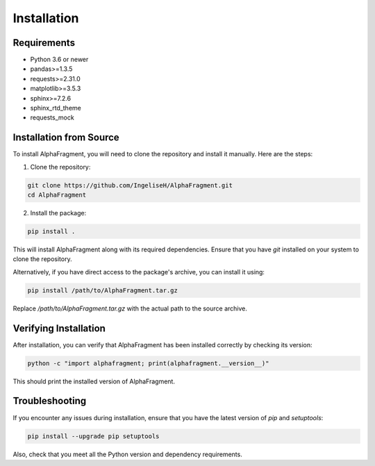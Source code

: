 ============
Installation
============

Requirements
------------
- Python 3.6 or newer
- pandas>=1.3.5
- requests>=2.31.0
- matplotlib>=3.5.3
- sphinx>=7.2.6
- sphinx_rtd_theme
- requests_mock

Installation from Source
------------------------

To install AlphaFragment, you will need to clone the repository and install it manually. Here are the steps:

1. Clone the repository:

.. code-block:: bash

    git clone https://github.com/IngeliseH/AlphaFragment.git
    cd AlphaFragment

2. Install the package:

.. code-block:: bash

    pip install .

This will install AlphaFragment along with its required dependencies. Ensure that you have `git` installed on your system to clone the repository.

Alternatively, if you have direct access to the package's archive, you can install it using:

.. code-block:: bash

    pip install /path/to/AlphaFragment.tar.gz

Replace `/path/to/AlphaFragment.tar.gz` with the actual path to the source archive.

Verifying Installation
----------------------

After installation, you can verify that AlphaFragment has been installed correctly by checking its version:

.. code-block:: bash

    python -c "import alphafragment; print(alphafragment.__version__)"

This should print the installed version of AlphaFragment.

Troubleshooting
---------------

If you encounter any issues during installation, ensure that you have the latest version of `pip` and `setuptools`:

.. code-block:: bash

    pip install --upgrade pip setuptools

Also, check that you meet all the Python version and dependency requirements.